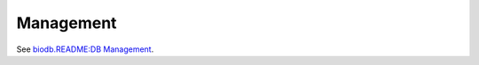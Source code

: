 Management
------------

See `biodb.README:DB Management <https://github.com/RISPaDD/biodb?tab=readme-ov-file#db-management>`_.